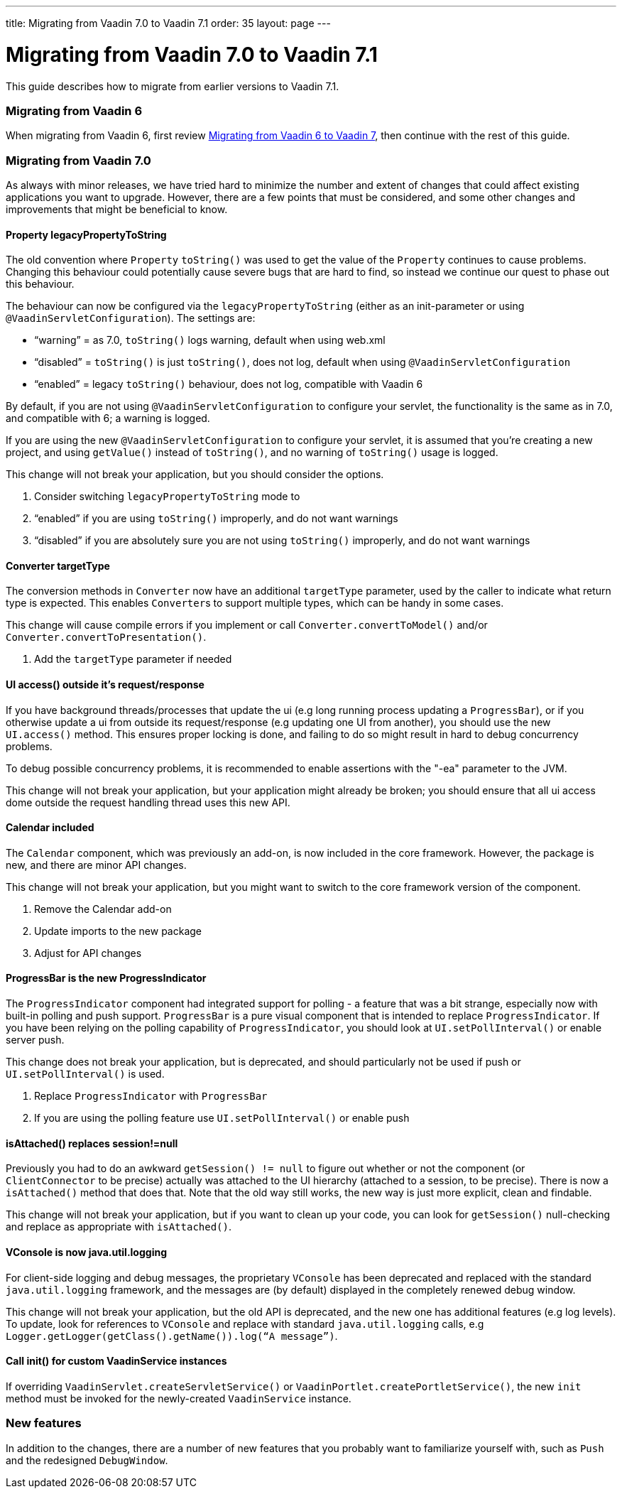 ---
title: Migrating from Vaadin 7.0 to Vaadin 7.1
order: 35
layout: page
---

[[migrating-from-vaadin-7.0-to-vaadin-7.1]]
= Migrating from Vaadin 7.0 to Vaadin 7.1

This guide describes how to migrate from earlier versions to Vaadin 7.1.

[[migrating-from-vaadin-6]]
Migrating from Vaadin 6
~~~~~~~~~~~~~~~~~~~~~~~

When migrating from Vaadin 6, first review 
<<MigratingFromVaadin6ToVaadin7#migrating-from-vaadin-6-to-vaadin-7,Migrating
from Vaadin 6 to Vaadin 7>>, then continue with the rest of this guide.

[[migrating-from-vaadin-7.0]]
Migrating from Vaadin 7.0
~~~~~~~~~~~~~~~~~~~~~~~~~

As always with minor releases, we have tried hard to minimize the number
and extent of changes that could affect existing applications you want
to upgrade. However, there are a few points that must be considered, and
some other changes and improvements that might be beneficial to know.

[[property-legacypropertytostring]]
Property legacyPropertyToString
^^^^^^^^^^^^^^^^^^^^^^^^^^^^^^^

The old convention where `Property` `toString()` was used to get the value
of the `Property` continues to cause problems. Changing this behaviour
could potentially cause severe bugs that are hard to find, so instead we
continue our quest to phase out this behaviour.

The behaviour can now be configured via the `legacyPropertyToString`
(either as an init-parameter or using `@VaadinServletConfiguration`). The
settings are:

* “warning” = as 7.0, `toString()` logs warning, default when using
web.xml
* “disabled” = `toString()` is just `toString()`, does not log, default when
using `@VaadinServletConfiguration`
* “enabled” = legacy `toString()` behaviour, does not log, compatible with
Vaadin 6

By default, if you are not using `@VaadinServletConfiguration` to
configure your servlet, the functionality is the same as in 7.0, and
compatible with 6; a warning is logged.

If you are using the new `@VaadinServletConfiguration` to configure your
servlet, it is assumed that you’re creating a new project, and using
`getValue()` instead of `toString()`, and no warning of `toString()` usage is
logged.

This change will not break your application, but you should consider the
options.

1.  Consider switching `legacyPropertyToString` mode to
1.  “enabled” if you are using `toString()` improperly, and do not want
warnings
2.  “disabled” if you are absolutely sure you are not using `toString()`
improperly, and do not want warnings

[[converter-targettype]]
Converter targetType
^^^^^^^^^^^^^^^^^^^^

The conversion methods in `Converter` now have an additional `targetType`
parameter, used by the caller to indicate what return type is expected.
This enables `Converter`{empty}s to support multiple types, which can be handy in
some cases.

This change will cause compile errors if you implement or call
`Converter.convertToModel()` and/or `Converter.convertToPresentation()`.

1.  Add the `targetType` parameter if needed

[[ui-access-outside-its-requestresponse]]
UI access() outside it’s request/response
^^^^^^^^^^^^^^^^^^^^^^^^^^^^^^^^^^^^^^^^^

If you have background threads/processes that update the ui (e.g long
running process updating a `ProgressBar`), or if you otherwise update a ui
from outside its request/response (e.g updating one UI from another),
you should use the new `UI.access()` method. This ensures proper locking
is done, and failing to do so might result in hard to debug concurrency
problems.

To debug possible concurrency problems, it is recommended to enable
assertions with the "-ea" parameter to the JVM.

This change will not break your application, but your application might
already be broken; you should ensure that all ui access dome outside the
request handling thread uses this new API.

[[calendar-included]]
Calendar included
^^^^^^^^^^^^^^^^^

The `Calendar` component, which was previously an add-on, is now included
in the core framework. However, the package is new, and there are minor
API changes.

This change will not break your application, but you might want to
switch to the core framework version of the component.

1.  Remove the Calendar add-on
2.  Update imports to the new package
3.  Adjust for API changes

[[progressbar-is-the-new-progressindicator]]
ProgressBar is the new ProgressIndicator
^^^^^^^^^^^^^^^^^^^^^^^^^^^^^^^^^^^^^^^^

The `ProgressIndicator` component had integrated support for polling - a
feature that was a bit strange, especially now with built-in polling and
push support. `ProgressBar` is a pure visual component that is intended to
replace `ProgressIndicator`. If you have been relying on the polling
capability of `ProgressIndicator`, you should look at `UI.setPollInterval()`
or enable server push.

This change does not break your application, but is deprecated, and
should particularly not be used if push or `UI.setPollInterval()` is used.

1.  Replace `ProgressIndicator` with `ProgressBar`
2.  If you are using the polling feature use `UI.setPollInterval()` or enable push

[[isattached-replaces-sessionnull]]
isAttached() replaces session!=null
^^^^^^^^^^^^^^^^^^^^^^^^^^^^^^^^^^^

Previously you had to do an awkward `getSession() != null` to figure out
whether or not the component (or `ClientConnector` to be precise) actually
was attached to the UI hierarchy (attached to a session, to be precise).
There is now a `isAttached()` method that does that. Note that the old way
still works, the new way is just more explicit, clean and findable.

This change will not break your application, but if you want to clean up
your code, you can look for `getSession()` null-checking and replace as
appropriate with `isAttached()`.

[[vconsole-is-now-java.util.logging]]
VConsole is now java.util.logging
^^^^^^^^^^^^^^^^^^^^^^^^^^^^^^^^^

For client-side logging and debug messages, the proprietary `VConsole` has
been deprecated and replaced with the standard `java.util.logging`
framework, and the messages are (by default) displayed in the completely
renewed debug window.

This change will not break your application, but the old API is
deprecated, and the new one has additional features (e.g log levels). To
update, look for references to `VConsole` and replace with standard
`java.util.logging` calls, e.g
`Logger.getLogger(getClass().getName()).log(“A message”)`.

[[call-init-for-custom-vaadinservice-instances]]
Call init() for custom VaadinService instances
^^^^^^^^^^^^^^^^^^^^^^^^^^^^^^^^^^^^^^^^^^^^^^

If overriding `VaadinServlet.createServletService()` or
`VaadinPortlet.createPortletService()`, the new `init` method must be
invoked for the newly-created `VaadinService` instance.

[[new-features]]
New features
~~~~~~~~~~~~

In addition to the changes, there are a number of new features that you
probably want to familiarize yourself with, such as `Push` and the
redesigned `DebugWindow`.
